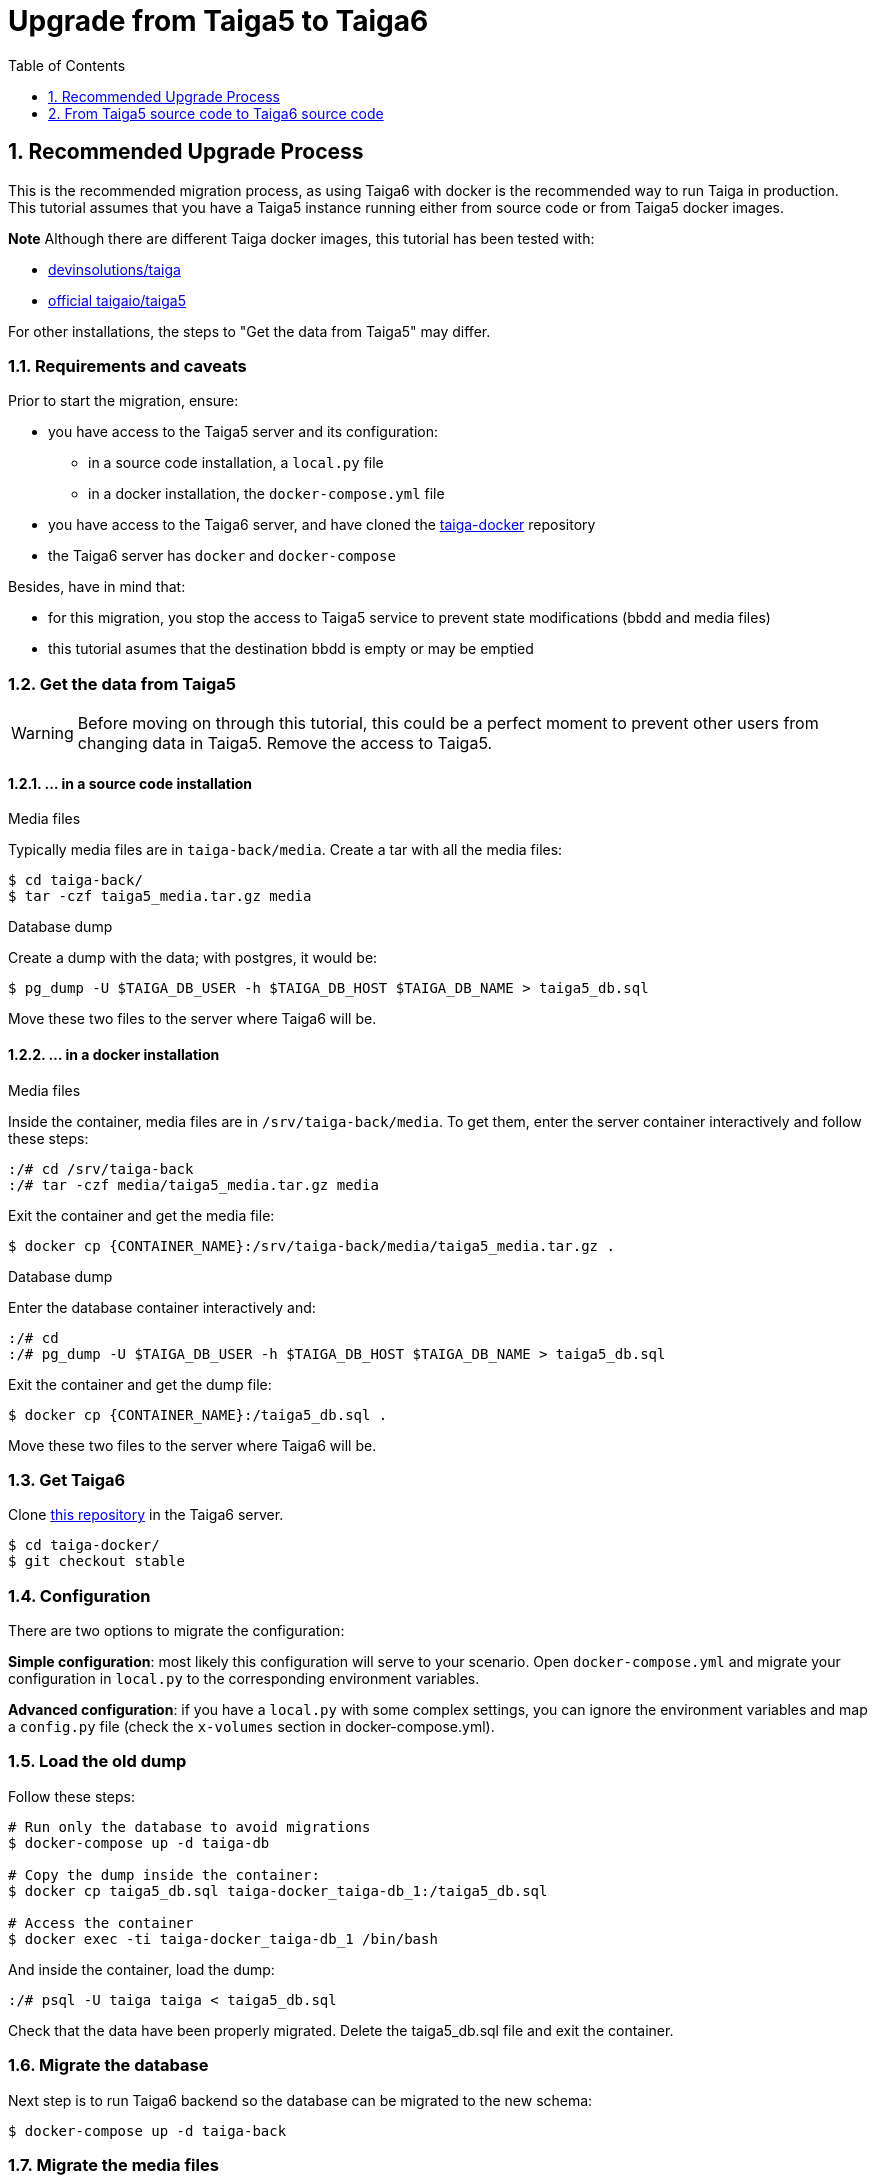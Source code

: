 = Upgrade from Taiga5 to Taiga6
:toc: left
:toclevels: 1
:numbered:
:source-highlighter: pygments
:pygments-style: friendly

[[taiga5-to-taiga6dckr]]
== Recommended Upgrade Process

This is the recommended migration process, as using Taiga6 with docker is the recommended way to run Taiga in production. This tutorial assumes that you have a Taiga5 instance running either from source code or from Taiga5 docker images.

**Note** Although there are different Taiga docker images, this tutorial has been tested with:

- link:https://hub.docker.com/r/devinsolutions/taiga[devinsolutions/taiga]

- link:https://hub.docker.com/r/taigaio/taiga5[official taigaio/taiga5]

For other installations, the steps to "Get the data from Taiga5" may differ.

=== Requirements and caveats

Prior to start the migration, ensure:

* you have access to the Taiga5 server and its configuration:
** in a source code installation, a `local.py` file
** in a docker installation, the `docker-compose.yml` file
* you have access to the Taiga6 server, and have cloned the link:https://github.com/taigaio/taiga-docker[taiga-docker] repository
* the Taiga6 server has `docker` and `docker-compose`

Besides, have in mind that:

- for this migration, you stop the access to Taiga5 service to prevent state modifications (bbdd and media files)
- this tutorial asumes that the destination bbdd is empty or may be emptied

=== Get the data from Taiga5

[WARNING]
====
Before moving on through this tutorial, this could be a perfect moment to prevent other users from changing data in Taiga5. Remove the access to Taiga5.
====

==== ... in a source code installation

.Media files
Typically media files are in `taiga-back/media`. Create a tar with all the media files:
[source,bash]
----
$ cd taiga-back/
$ tar -czf taiga5_media.tar.gz media
----

.Database dump
Create a dump with the data; with postgres, it would be:
[source,bash]
----
$ pg_dump -U $TAIGA_DB_USER -h $TAIGA_DB_HOST $TAIGA_DB_NAME > taiga5_db.sql
----

Move these two files to the server where Taiga6 will be.

==== ... in a docker installation

.Media files
Inside the container, media files are in `/srv/taiga-back/media`. To get them, enter the server container interactively and follow these steps:
[source,bash]
----
:/# cd /srv/taiga-back
:/# tar -czf media/taiga5_media.tar.gz media
----

Exit the container and get the media file:
[source,bash]
----
$ docker cp {CONTAINER_NAME}:/srv/taiga-back/media/taiga5_media.tar.gz .
----

.Database dump
Enter the database container interactively and:
[source,bash]
----
:/# cd
:/# pg_dump -U $TAIGA_DB_USER -h $TAIGA_DB_HOST $TAIGA_DB_NAME > taiga5_db.sql
----

Exit the container and get the dump file:
[source,bash]
----
$ docker cp {CONTAINER_NAME}:/taiga5_db.sql .
----

Move these two files to the server where Taiga6 will be.

[[install-taiga6]]
=== Get Taiga6

Clone link:https://github.com/taigaio/taiga-docker[this repository] in the Taiga6 server.
[source,bash]
----
$ cd taiga-docker/
$ git checkout stable
----

=== Configuration

There are two options to migrate the configuration:

**Simple configuration**: most likely this configuration will serve to your scenario. Open `docker-compose.yml` and migrate your configuration in `local.py` to the corresponding environment variables.

**Advanced configuration**: if you have a `local.py` with some complex settings, you can ignore the environment variables and map a `config.py` file (check the `x-volumes` section in docker-compose.yml).

=== Load the old dump

Follow these steps:
[source,bash]
----
# Run only the database to avoid migrations
$ docker-compose up -d taiga-db

# Copy the dump inside the container:
$ docker cp taiga5_db.sql taiga-docker_taiga-db_1:/taiga5_db.sql

# Access the container
$ docker exec -ti taiga-docker_taiga-db_1 /bin/bash
----

And inside the container, load the dump:
[source,bash]
----
:/# psql -U taiga taiga < taiga5_db.sql
----

Check that the data have been properly migrated. Delete the taiga5_db.sql file and exit the container.

=== Migrate the database

Next step is to run Taiga6 backend so the database can be migrated to the new schema:
[source,bash]
----
$ docker-compose up -d taiga-back
----

=== Migrate the media files

With the backend up and running, copy the taiga5_media.tar.gz file inside the backend container and access the container:
[source,bash]
----
$ docker cp taiga5_media.tar.gz taiga-docker_taiga-back_1:/taiga5_media.tar.gz
$ docker exec -ti taiga-docker_taiga-back_1 /bin/bash
----

And inside the container, remove the old media and extract the files:
[source,bash]
----
:/# mv /taiga5_media.tar.gz /taiga-back/media
:/# cd /taiga-back/media
:/# tar -xzvf taiga5_media.tar.gz --strip 1
:/# rm taiga5_media.tar.gz
:/# chown -R taiga:taiga *
----

Exit the container, and continue with other configurations.

=== Other configurations

Before going on, check all the configurations recommended in the environment files.

=== Run Taiga6

Once everything has been migrated, launch all the services and check the result:

[source,bash]
----
$ docker-compose up -d
----

Go to `http://localhost:9000` where everything should be migrated and available.

=== Confingure the proxy

Your host configuration needs to make a proxy to `http://localhost:9000`. Example:

----
server {
  server_name taiga.mycompany.com;

  ...

  location / {
    proxy_set_header Host $http_host;
    proxy_set_header X-Real-IP $remote_addr;
    proxy_set_header X-Scheme $scheme;
    proxy_set_header X-Forwarded-Proto $scheme;
    proxy_set_header X-Forwarded-For $proxy_add_x_forwarded_for;
    proxy_redirect off;
    proxy_pass http://localhost:9000/;
  }
}
----


[[taiga5src-to-taiga6src]]
== From Taiga5 source code to Taiga6 source code

This is the recommended migration if you installed Taiga5 from source code and want to keep it that way.

=== PostgreSQL

Although it's not strictly mandatory, it's highly recommended to keep PostgreSQL updated. Check the link:https://www.postgresql.org/docs/13/upgrading.html[official documentation] and choose the best way that fits your scenario.

=== RabbitMQ

Although it's not strictly mandatory, it's highly recommended to keep RabbitMQ updated. Check the link:https://www.rabbitmq.com/upgrade.html[official documentation] and choose the best way that fits your scenario.

=== Back

[WARNING]
====
Run as a non-priviledged user like `taiga`, do not run this code as `root`.
====

[source,bash]
----
# Update the code
$ cd ~/taiga-back
$ git checkout stable
$ git fetch && git reset --hard origin/stable

# Activate your virtual environment

# Update the dependencies
$ pip install -r requirements.txt
----

**Configuration** has changed the way it's used. Now, it's expected to read a DJANGO_SETTINGS_MODULE from environment with the namespace to the configuration file. Example:

[source,bash]
----
$ DJANGO_SETTINGS_MODULE=settings.local python manage.py
----

If this envvar doesn't exist, the system defaults to `settings.common`.
Besides this change in the configuration system, you should check and use the file `settings/config.py.prod.example` with all the options. We strongly recommend that you copy this file and port your `local.py` settings:

[source, bash]
----
cp settings/config.py.prod.example settings/config.py
----

Edit this file with your settings from `local.py` and check the new settings.

**Important note**: new `config.py` expects a database configuration, instead of relying in the database configuration of `common.py`. Make sure you migrate your database credentials to `config.py` file.

[WARNING]
====
Check out the new `ENABLE_TELEMETRY` setting.
====

[WARNING]
====
If you have some contrib plugins installed you should to upgrade them before the next step.
====

[source,bash]
----
$ DJANGO_SETTINGS_MODULE=settings.config python manage.py migrate --noinput
$ DJANGO_SETTINGS_MODULE=settings.config python manage.py compilemessages
$ DJANGO_SETTINGS_MODULE=settings.config python manage.py collectstatic --noinput
----

Update `/etc/systemd/system/taiga.service` to have all the options shown at link:setup-production.html#expose-taiga-back[these instructions].

Restart taiga service.

=== Async tasks

Upgrade this module always after the backend.

If you are not using the `async tasks` service, we strongly recommend you to do:
- Make sure you have `CELERY_ENABLED=True` in your `config.py` file
- Make sure you have the RabbitMQ credentials in the `config.py` file
- Create the systemd unit following link:setup-production.html#expose-taiga-async[these instructions]

If you were already using `async tasks`, then:
- update your `config.py` file with the new environment variables (check link:https://github.com/taigaio/taiga-back/blob/stable/settings/confi.py.prod.example[the example])
- update `/etc/systemd/system/taiga-async.service` (it was called `taiga-celery.service`) to have all the options shown at link:setup-production.html#expose-taiga-async[these instructions].

Restart taiga-async service.

=== Front

[source,bash]
----
$ cd ~/taiga-front-dist
$ git checkout stable
$ git rebase && git reset --hard origin/stable
----

Restart nginx service.

=== Events

If you are not using the `events` service, we strongly recommend you to do:

- Install the service following link:setup-production.html#taiga-events[these_instructions]
- Create the systemd unit following link:setup-production.html#expose-taiga-events[these instructions]

If you were already using `events`, it's important that you update all dependencies, because they have completely changed. Configuration and systemd unit have changed as well. These are the steps to update it:

[source,bash]
----
$ cd ~/taiga-events
$ git checkout stable
$ git rebase && git reset --hard origin/stable

# Update the dependencies
$ npm install
----

Use the new config file `.env`:
[source,bash]
----
cp .env.example .env
----
Edit the file and put your own data (before it was in a `config.json` file).

Edit the systemd unit (most likely in `/etc/systemd/system/taiga-events.service`) to be like:
[source,ini]
----
[Unit]
Description=taiga_events
After=network.target

[Service]
User=taiga
WorkingDirectory=/home/taiga/taiga-events
ExecStart=npm run start:production
Restart=always
RestartSec=3

[Install]
WantedBy=default.target
----

Reload the systemd daemon and restart the `taiga-events` service:

[source,bash]
----
sudo systemctl daemon-reload
sudo systemctl restart taiga-events
----


=== Protected

If you are not using the `protected` service, we strongly recommend you to do:

- Install the service following link:setup-production.html#install-protected[these instructions]
- Add the contrib protected plugin following link:setup-production.html#add_contrib_protected[these instructions]
- Create the systemd unit following link:setup-production.html#expose-taiga-protected[these instructions]

To update it:
[source,bash]
----
$ cd ~/taiga-protected
$ git checkout stable
$ git rebase && git reset --hard origin/stable
----

**Important note**: check the configuration variables needed for this module:
[source,bash]
----
DEFAULT_FILE_STORAGE = "taiga_contrib_protected.storage.ProtectedFileSystemStorage"
THUMBNAIL_DEFAULT_STORAGE = DEFAULT_FILE_STORAGE
----

Restart the taiga-protected and taiga-back services.

=== Nginx

Although it's not strictly mandatory, it's highly recommended to keep Nginx updated. Check the link:http://nginx.org/en/docs/install.html[official documentation] and choose the best way that fits your scenario.

Besides, there is a new recommended base configuration for Nginx (slightly different from Taiga5), so we encourage you to link:setup-production.html#nginx[check it and update it].
